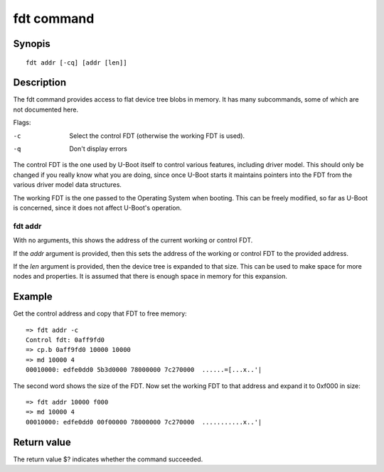 .. SPDX-License-Identifier: GPL-2.0+

fdt command
===========

Synopis
-------

::

    fdt addr [-cq] [addr [len]]

Description
-----------

The fdt command provides access to flat device tree blobs in memory. It has
many subcommands, some of which are not documented here.

Flags:

-c
    Select the control FDT (otherwise the working FDT is used).
-q
    Don't display errors

The control FDT is the one used by U-Boot itself to control various features,
including driver model. This should only be changed if you really know what you
are doing, since once U-Boot starts it maintains pointers into the FDT from the
various driver model data structures.

The working FDT is the one passed to the Operating System when booting. This
can be freely modified, so far as U-Boot is concerned, since it does not affect
U-Boot's operation.

fdt addr
~~~~~~~~

With no arguments, this shows the address of the current working or control
FDT.

If the `addr` argument is provided, then this sets the address of the working or
control FDT to the provided address.

If the `len` argument is provided, then the device tree is expanded to that
size. This can be used to make space for more nodes and properties. It is
assumed that there is enough space in memory for this expansion.

Example
-------

Get the control address and copy that FDT to free memory::

    => fdt addr -c
    Control fdt: 0aff9fd0
    => cp.b 0aff9fd0 10000 10000
    => md 10000 4
    00010000: edfe0dd0 5b3d0000 78000000 7c270000  ......=[...x..'|

The second word shows the size of the FDT. Now set the working FDT to that
address and expand it to 0xf000 in size::

    => fdt addr 10000 f000
    => md 10000 4
    00010000: edfe0dd0 00f00000 78000000 7c270000  ...........x..'|

Return value
------------

The return value $? indicates whether the command succeeded.
